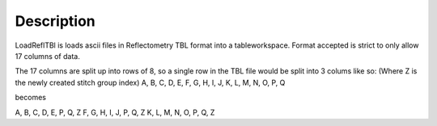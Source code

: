 .. algorithm::

.. summary::

.. alias::

.. properties::

Description
-----------

LoadReflTBl is loads ascii files in Reflectometry TBL format into a
tableworkspace. Format accepted is strict to only allow 17 columns of
data.

The 17 columns are split up into rows of 8, so a single row in the TBL
file would be split into 3 colums like so: (Where Z is the newly created
stitch group index) A, B, C, D, E, F, G, H, I, J, K, L, M, N, O, P, Q

becomes

A, B, C, D, E, P, Q, Z F, G, H, I, J, P, Q, Z K, L, M, N, O, P, Q, Z

.. categories::

